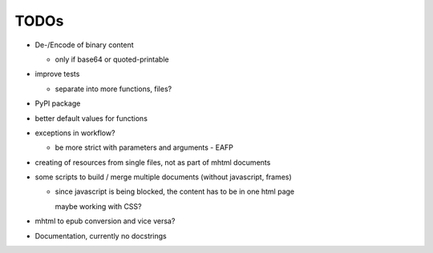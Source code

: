 TODOs
=====

* De-/Encode of binary content

  * only if base64 or quoted-printable

* improve tests

  * separate into more functions, files?

* PyPI package

* better default values for functions

* exceptions in workflow?

  * be more strict with parameters and arguments - EAFP

* creating of resources from single files, not as part of mhtml documents

* some scripts to build / merge multiple documents (without javascript, frames)

  * since javascript is being blocked, the content has to be in one html page

    maybe working with CSS?

* mhtml to epub conversion and vice versa?

* Documentation, currently no docstrings
